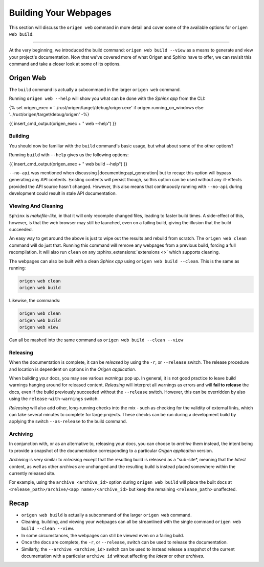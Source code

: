 Building Your Webpages
======================

This section will discuss the ``origen web`` command in more detail and cover some of the available
options for ``origen web build``.

----

At the very beginning, we introduced the build command: ``origen web build --view`` as a means to generate
and view your project's documentation. Now that we've covered more of what Origen and Sphinx have
to offer, we can revisit this command and take a closer look at some of its options.

Origen Web
----------

The ``build`` command is actually a subcommand in the larger ``origen web`` command.

Running ``origen web --help`` will show you what can be done with the *Sphinx app* from the CLI:

{% set origen_exec = '../rust/origen/target/debug/origen.exe' if origen.running_on_windows else '../rust/origen/target/debug/origen' -%}

{{ insert_cmd_output(origen_exec + " web --help") }}

Building
^^^^^^^^

You should now be familiar with the ``build`` command's basic usage, but what about some of the other options?

Running ``build`` with ``--help`` gives us the following options:

{{ insert_cmd_output(origen_exec + " web build --help") }}

``--no-api`` was mentioned when discussing |documenting:api_generation| but to recap: this option will bypass
generating any API contents. Existing contents will persist though, so this option can be used without
any ill-effects provided the API source hasn't changed. However, this also means that continuously running
with ``--no-api`` during development could result in stale API documentation.

Viewing And Cleaning
^^^^^^^^^^^^^^^^^^^^

``Sphinx`` is *makefile-like*, in that it will only recompile changed files, leading to faster build times.
A side-effect of this, however, is that the web browser may still be launched, even on a failing build,
giving the illusion that the build succeeded.

An easy way to get around the above is just to wipe out the results and rebuild from scratch. The
``origen web clean`` command will do just that. Running this command will remove any webpages from
a previous build, forcing a full recompilation. It will also run ``clean`` on any
:sphinx_extensions:`extensions <>` which supports cleaning.

The webpages can also be built with a clean *Sphinx app* using ``origen web build --clean``. This is the
same as running:

.. code:: none

  origen web clean
  origen web build

Likewise, the commands:

.. code:: none

  origen web clean
  origen web build
  origen web view

Can all be mashed into the same command as ``origen web build --clean --view``

Releasing
^^^^^^^^^

When the documentation is complete, it can be *released* by using the ``-r``, or ``--release`` switch.
The release procedure and location is dependent on options in the *Origen application*.

.. raw:: html

  <div class="alert alert-warning" role="alert">
  <i>Releasing</i> is a feature still in development. Pieces are working, but documentation is
  purposefully left scarce as certain aspects are either still in development or subject to change.
  </div>

When building your docs, you may see various *warnings* pop up. In general, it is not good practice
to leave build warnings hanging around for released content. *Releasing* will interpret all warnings
as errors and will **fail to release** the docs, even if the build previously succeeded without the
``--release`` switch. However, this can be overridden by also using the ``release-with-warnings`` switch.

*Releasing* will also add other, long-running checks into the mix - such as checking for the validity of
external links, which can take several minutes to complete for large projects. These checks can be
run during a development build by applying the switch ``--as-release`` to the build command.

Archiving
^^^^^^^^^

In conjunction with, or as an alternative to, releasing your docs, you can choose to *archive* them instead,
the intent being to provide a snapshot of the documentation corresponding to a particular
*Origen application* version.

*Archiving* is very similar to *releasing* except that the resulting build is released as a "sub-site*,
meaning that the *latest* content, as well as other *archives* are unchanged and the resulting build
is instead placed somewhere within the currently released site.

For example, using the ``archive <archive_id>`` option during ``origen web build`` will place the built docs
at ``<release_path>/archive/<app name>/<archive_id>`` but keep the remaining ``<release_path>`` unaffected.

Recap
-----

* ``origen web build`` is actually a subcommand of the larger ``origen web`` command.
* Cleaning, building, and viewing your webpages can all be streamlined with the single
  command ``origen web build --clean --view``.
* In some circumstances, the webpages can still be viewed even on a failing build.
* Once the docs are complete, the ``-r``, or ``--release``, switch can be used to release the documentation.
* Similarly, the ``--archive <archive_id>`` switch can be used to instead release a snapshot of the current documentation
  with a particular ``archive id`` without affecting the *latest* or other *archives*.

